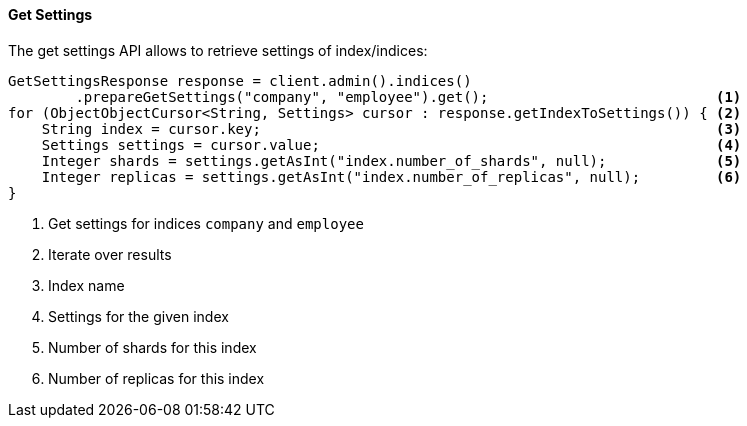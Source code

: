 [[java-admin-indices-get-settings]]
==== Get Settings

The get settings API allows to retrieve settings of index/indices:

[source,java]
--------------------------------------------------
GetSettingsResponse response = client.admin().indices()
        .prepareGetSettings("company", "employee").get();                           <1>
for (ObjectObjectCursor<String, Settings> cursor : response.getIndexToSettings()) { <2>
    String index = cursor.key;                                                      <3>
    Settings settings = cursor.value;                                               <4>
    Integer shards = settings.getAsInt("index.number_of_shards", null);             <5>
    Integer replicas = settings.getAsInt("index.number_of_replicas", null);         <6>
}
--------------------------------------------------
<1> Get settings for indices `company` and `employee`
<2> Iterate over results
<3> Index name
<4> Settings for the given index
<5> Number of shards for this index
<6> Number of replicas for this index
